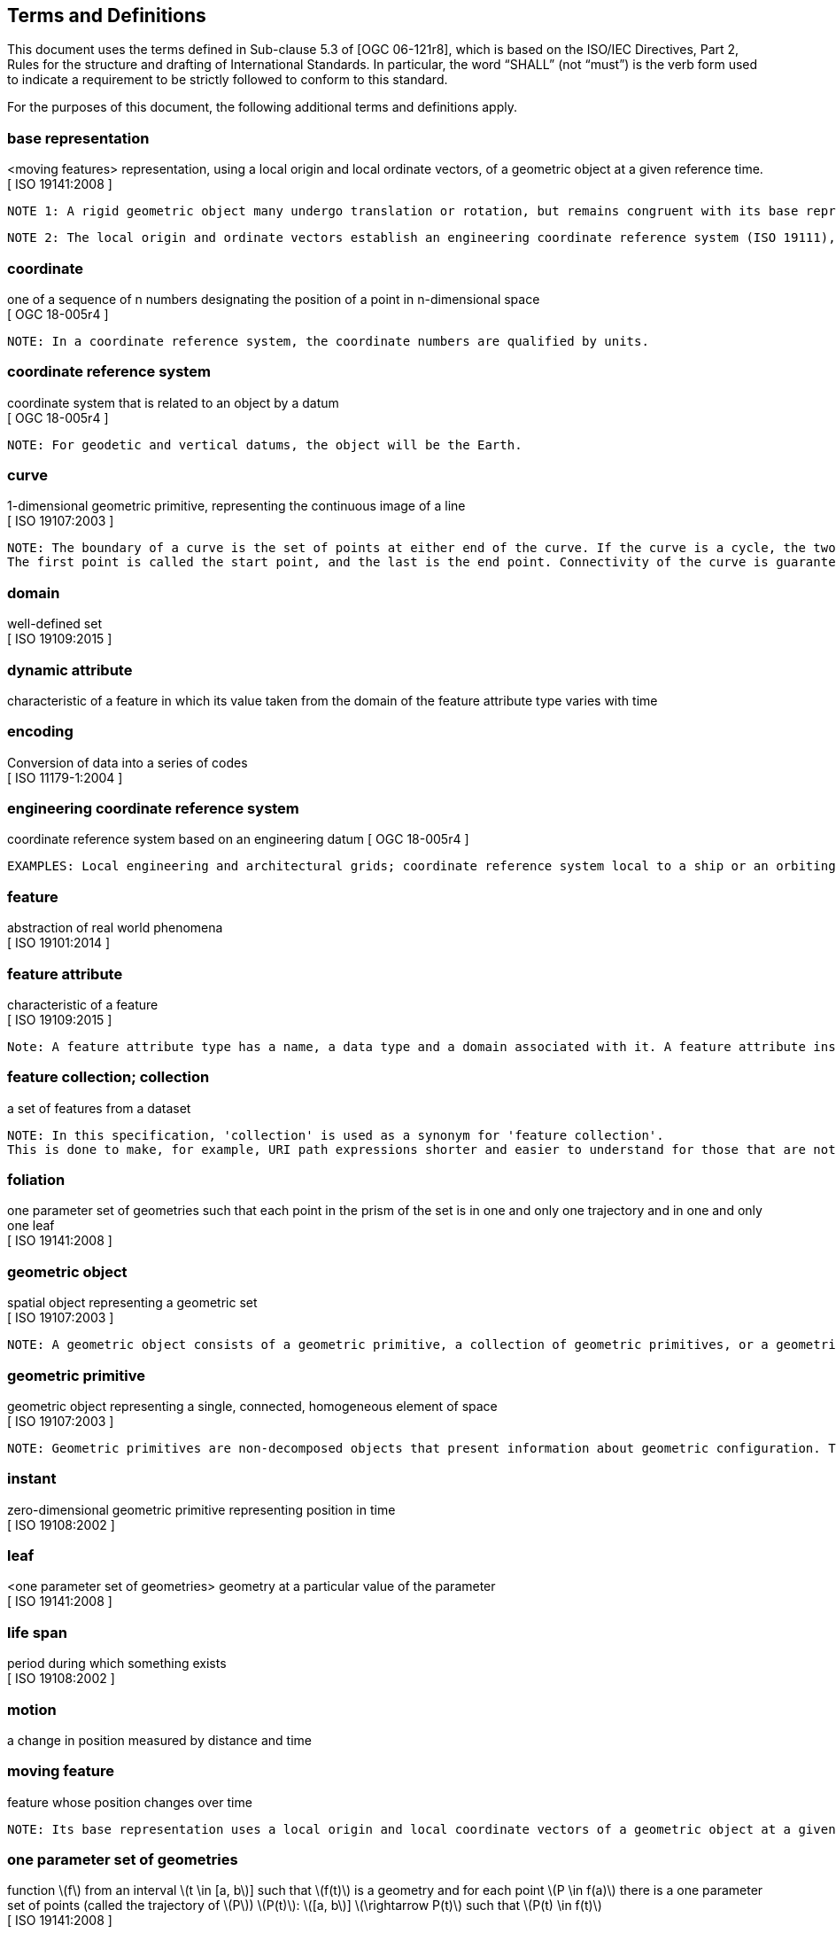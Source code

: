 == Terms and Definitions
This document uses the terms defined in Sub-clause 5.3 of [OGC 06-121r8], which is based on the ISO/IEC Directives, Part 2, Rules for the structure and drafting of International Standards.
In particular, the word “SHALL” (not “must”) is the verb form used to indicate a requirement to be strictly followed to conform to this standard.

For the purposes of this document, the following additional terms and definitions apply.

/////
=== *API*
An interface that is defined in terms of a set of functions and procedures, and enables a program to gain access to facilities within an application. (Definition from Dictionary of Computer Science - Oxford Quick Reference, 2016)

=== *client*
software component that can invoke an operation from a server +
 [ OGC 06-121r9 ]
/////

=== *base representation*
<moving features> representation, using a local origin and local ordinate vectors, of a geometric object at a given reference time.
[ ISO 19141:2008 ]

 NOTE 1: A rigid geometric object many undergo translation or rotation, but remains congruent with its base representation.

 NOTE 2: The local origin and ordinate vectors establish an engineering coordinate reference system (ISO 19111), also called a local frame or a local Euclidean coordinate system.

=== *coordinate*
one of a sequence of n numbers designating the position of a point in n-dimensional space +
[ OGC 18-005r4 ]

 NOTE: In a coordinate reference system, the coordinate numbers are qualified by units.

=== *coordinate reference system*
coordinate system that is related to an object by a datum +
[ OGC 18-005r4 ]

 NOTE: For geodetic and vertical datums, the object will be the Earth.

=== *curve*
1-dimensional geometric primitive, representing the continuous image of a line +
[ ISO 19107:2003 ]

 NOTE: The boundary of a curve is the set of points at either end of the curve. If the curve is a cycle, the two ends are identical, and the curve (if topologically closed) is considered to not have a boundary.
 The first point is called the start point, and the last is the end point. Connectivity of the curve is guaranteed by the "continuous image of a line" clause. A topological theorem states that a continuous image of a connected set is connected.

=== *domain*
well-defined set +
[ ISO 19109:2015 ]

=== *dynamic attribute*
characteristic of a feature in which its value taken from the domain of the feature attribute type varies with time

=== *encoding*
Conversion of data into a series of codes +
[ ISO 11179-1:2004 ]

=== *engineering coordinate reference system*
coordinate reference system based on an engineering datum
[ OGC 18-005r4 ]

 EXAMPLES: Local engineering and architectural grids; coordinate reference system local to a ship or an orbiting spacecraft.

=== *feature*
abstraction of real world phenomena +
[ ISO 19101:2014 ]

=== *feature attribute*
characteristic of a feature +
[ ISO 19109:2015 ]

 Note: A feature attribute type has a name, a data type and a domain associated with it. A feature attribute instance has an attribute value taken from the domain of the feature attribute type.

=== *feature collection; collection*
a set of features from a dataset +

 NOTE: In this specification, 'collection' is used as a synonym for 'feature collection'.
 This is done to make, for example, URI path expressions shorter and easier to understand for those that are not geo-experts.

=== *foliation*
one parameter set of geometries such that each point in the prism of the set is in one and only one
trajectory and in one and only one leaf +
[ ISO 19141:2008 ]

=== *geometric object*
spatial object representing a geometric set +
[ ISO 19107:2003 ]

 NOTE: A geometric object consists of a geometric primitive, a collection of geometric primitives, or a geometric complex treated as a single entity. A geometric object may be the spatial representation of an object such as a feature or a significant part of a feature.

=== *geometric primitive*
geometric object representing a single, connected, homogeneous element of space +
[ ISO 19107:2003 ]

 NOTE: Geometric primitives are non-decomposed objects that present information about geometric configuration. They include points, curves, surfaces, and solids.

////
=== *interface*
named set of operations that characterize the behaviour of an entity +
[ ISO 19119:2006 ]
////

=== *instant*
zero-dimensional geometric primitive representing position in time +
[ ISO 19108:2002 ]

=== *leaf*
<one parameter set of geometries> geometry at a particular value of the parameter +
[ ISO 19141:2008 ]

=== *life span*
period during which something exists +
[ ISO 19108:2002 ]

=== *motion*
a change in position measured by distance and time


=== *moving feature*
feature whose position changes over time +

 NOTE: Its base representation uses a local origin and local coordinate vectors of a geometric object at a given reference time.


=== *one parameter set of geometries*
function latexmath:[f] from an interval latexmath:[t \in [a, b]] such that latexmath:[f(t)] is a geometry and for each point latexmath:[P \in f(a)] there is a one
parameter set of points (called the trajectory of latexmath:[P]) latexmath:[P(t)]: latexmath:[[a, b]] latexmath:[\rightarrow P(t)] such that latexmath:[P(t) \in f(t)] +
[ ISO 19141:2008 ]

 EXAMPLE: A curve C with constructive parameter (variable) t is a one parameter set of points c(t).

=== *one parameter set of values*
function latexmath:[f] from an interval latexmath:[t \in [a, b]] such that latexmath:[f(t)] is a measure value latexmath:[m] in a plane with coordinate latexmath:[(t, m)]


=== *parametric coordinate reference system*
coordinate reference system based on a parametric datum +
[ OGC 18-005r4 ]

=== *parametric datum*
datum describing the relationship of a parametric coordinate system to an object +
[ OGC 18-005r4 ]

 NOTE The object is normally the Earth.

/////
=== *parametric coordinate system*
one-dimensonal coordinate system where the axis units are parameter values which are not inherently spatial +
[ ISO 19111-2:2009 ]

=== *spatio-parametric coordinate refernce system*
compound coordinate reference system in which one constituent coordinate reference system is a parametric coordinate reference system and one is a spatial coordinate reference system +
[ ISO 19111-2:2009 ]

=== *spatio-parametric-temporal coordinate refernce system*
compound coordinate reference system comprised of spatial, parametric and temporal coordinate reference systems +
[ ISO 19111-2:2009 ]
/////

=== *period*
one-dimensional geometric primitive representing extent in time +
[ ISO 19108:2002 ]

 NOTE: A period is bounded by two different temporal positions.

=== *position*
data type that describes a point or geometry potentially occupied by an object

=== *prism*
<one parameter set of geometries> set of points in the union of the geometries (or the union of the
trajectories) of a one parameter set of geometries +
[ ISO 19141:2008 ]

/////
=== *request*
invocation of an operation by a client +
[ OGC 06-121r9 ]

=== *resource*
any addressable unit of information or service +
[ IETF RFC 3986 ]

=== *response*
result of an operation, returned from a server to a client +
[ OGC 06-121r9 ]

=== *server*
a particular instance of a service +
[ OGC 06-121r9 ]

=== *service*
distinct part of the functionality that is provided by an entity through interfaces +
[ ISO 19119:2006 ]
/////


=== *temporal coordinate reference system*
coordinate reference system based on a temporal datum

=== *temporal datum*
datum describing the relationship of a temporal coordinate system to an object


=== *temporal geometry*
one parameter set of geometries in which the parameter is time

=== *trajectory*
path of a moving point described by a one parameter set of points +
[ ISO 19141:2008 ]

/////
=== *valid time*
time when a fact is true in the abstracted reality +
[ ISO 19108:2002 ]
/////

=== *value*
element of a type domain +
[ ISO/IEC 19501:2005 ]

